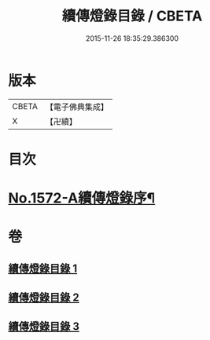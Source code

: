 #+TITLE: 續傳燈錄目錄 / CBETA
#+DATE: 2015-11-26 18:35:29.386300
* 版本
 |     CBETA|【電子佛典集成】|
 |         X|【卍續】    |

* 目次
* [[file:KR6q0015_001.txt::001-0001a1][No.1572-A續傳燈錄序¶]]
* 卷
** [[file:KR6q0015_001.txt][續傳燈錄目錄 1]]
** [[file:KR6q0015_002.txt][續傳燈錄目錄 2]]
** [[file:KR6q0015_003.txt][續傳燈錄目錄 3]]
